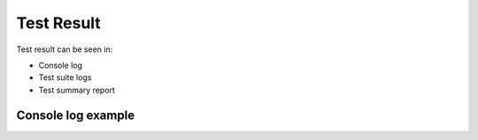Test Result
***********

Test result can be seen in:

* Console log
* Test suite logs
* Test summary report

Console log example
###################

.. image:: ConsoleSummaryLog.png

